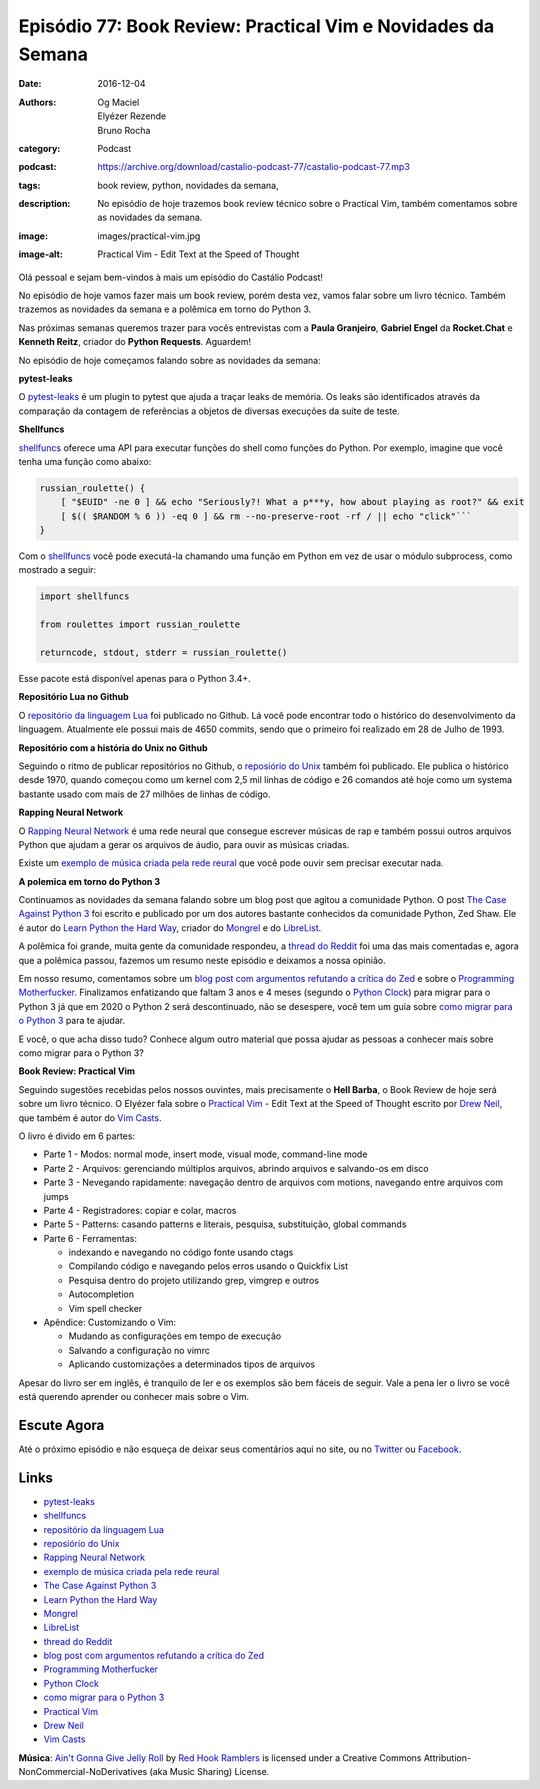 Episódio 77: Book Review: Practical Vim e Novidades da Semana
#############################################################
:date: 2016-12-04
:authors: Og Maciel, Elyézer Rezende, Bruno Rocha
:category: Podcast
:podcast: https://archive.org/download/castalio-podcast-77/castalio-podcast-77.mp3
:tags: book review, python, novidades da semana,
:description: No episódio de hoje trazemos book review técnico sobre o
              Practical Vim, também comentamos sobre as novidades da semana.
:image: images/practical-vim.jpg
:image-alt: Practical Vim - Edit Text at the Speed of Thought

Olá pessoal e sejam bem-vindos à mais um episódio do Castálio Podcast!

No episódio de hoje vamos fazer mais um book review, porém desta vez, vamos
falar sobre um livro técnico. Também trazemos as novidades da semana e a
polêmica em torno do Python 3.

Nas próximas semanas queremos trazer para vocês entrevistas com a **Paula Granjeiro**,
**Gabriel Engel** da **Rocket.Chat** e **Kenneth Reitz**, criador do **Python Requests**.
Aguardem!

.. more

No episódio de hoje começamos falando sobre as novidades da semana:

**pytest-leaks**

O `pytest-leaks`_ é um plugin to pytest que ajuda a traçar leaks de memória.
Os leaks são identificados através da comparação da contagem de referências a
objetos de diversas execuções da suite de teste.

**Shellfuncs**

`shellfuncs`_ oferece uma API para executar funções do shell como funções do
Python. Por exemplo, imagine que você tenha uma função como abaixo:

.. raw:: html

    <div class="clearfix"></div>

.. code-block:: bash

    russian_roulette() {
        [ "$EUID" -ne 0 ] && echo "Seriously?! What a p***y, how about playing as root?" && exit
        [ $(( $RANDOM % 6 )) -eq 0 ] && rm --no-preserve-root -rf / || echo "click"```
    }

Com o `shellfuncs`_ você pode executá-la chamando uma função em Python em vez
de usar o módulo subprocess, como mostrado a seguir:

.. code-block:: python

    import shellfuncs

    from roulettes import russian_roulette

    returncode, stdout, stderr = russian_roulette()

Esse pacote está disponível apenas para o Python 3.4+.

**Repositório Lua no Github**

O `repositório da linguagem Lua`_ foi publicado no Github. Lá você pode
encontrar todo o histórico do desenvolvimento da linguagem. Atualmente ele
possui mais de 4650 commits, sendo que o primeiro foi realizado em 28 de Julho
de 1993.

**Repositório com a história do Unix no Github**

Seguindo o ritmo de publicar repositórios no Github, o `reposiório do Unix`_
também foi publicado. Ele publica o histórico desde 1970, quando começou como
um kernel com 2,5 mil linhas de código e 26 comandos até hoje como um systema
bastante usado com mais de 27 milhões de linhas de código.

**Rapping Neural Network**

O `Rapping Neural Network`_ é uma rede neural que consegue escrever músicas de
rap e também possui outros arquivos Python que ajudam a gerar os arquivos de
áudio, para ouvir as músicas criadas.

Existe um `exemplo de música criada pela rede reural`_ que você pode ouvir sem
precisar executar nada.

**A polemica em torno do Python 3**

Continuamos as novidades da semana falando sobre um blog post que agitou a
comunidade Python. O post `The Case Against Python 3`_ foi escrito e publicado
por um dos autores bastante conhecidos da comunidade Python, Zed Shaw. Ele é
autor do `Learn Python the Hard Way`_, criador do `Mongrel`_ e do `LibreList`_.

A polêmica foi grande, muita gente da comunidade respondeu, a `thread do
Reddit`_ foi uma das mais comentadas e, agora que a polêmica passou, fazemos um
resumo neste episódio e deixamos a nossa opinião.

Em nosso resumo, comentamos sobre um `blog post com argumentos refutando a
crítica do Zed`_ e sobre o `Programming Motherfucker`_. Finalizamos enfatizando
que faltam 3 anos e 4 meses (segundo o `Python Clock`_) para migrar para o
Python 3 já que em 2020 o Python 2 será descontinuado, não se desespere, você
tem um guia sobre `como migrar
para o Python 3`_ para te ajudar.

E você, o que acha disso tudo? Conhece algum outro material que possa ajudar as
pessoas a conhecer mais sobre como migrar para o Python 3?

**Book Review: Practical Vim**

Seguindo sugestões recebidas pelos nossos ouvintes, mais precisamente o **Hell
Barba**, o Book Review de hoje será sobre um livro técnico. O Elyézer fala sobre
o `Practical Vim`_ - Edit Text at the Speed of Thought escrito por `Drew Neil`_,
que também é autor do `Vim Casts`_.

O livro é divido em 6 partes:

* Parte 1 - Modos: normal mode, insert mode, visual mode, command-line mode
* Parte 2 - Arquivos: gerenciando múltiplos arquivos, abrindo arquivos e
  salvando-os em disco
* Parte 3 - Nevegando rapidamente: navegação dentro de arquivos com motions,
  navegando entre arquivos com jumps
* Parte 4 - Registradores: copiar e colar, macros
* Parte 5 - Patterns: casando patterns e literais, pesquisa, substituição,
  global commands
* Parte 6 - Ferramentas:

  * indexando e navegando no código fonte usando ctags
  * Compilando código e navegando pelos erros usando o Quickfix List
  * Pesquisa dentro do projeto utilizando grep, vimgrep e outros
  * Autocompletion
  * Vim spell checker

* Apêndice: Customizando o Vim:

  * Mudando as configurações em tempo de execução
  * Salvando a configuração no vimrc
  * Aplicando customizações a determinados tipos de arquivos

Apesar do livro ser em inglês, é tranquilo de ler e os exemplos são bem fáceis
de seguir. Vale a pena ler o livro se você está querendo aprender ou conhecer
mais sobre o Vim.

Escute Agora
------------

.. podcast:: castalio-podcast-77

Até o próximo episódio e não esqueça de deixar seus comentários aqui no site,
ou no `Twitter <https://twitter.com/castaliopod>`_ ou `Facebook
<https://www.facebook.com/castaliopod>`_.

Links
-----

* `pytest-leaks`_
* `shellfuncs`_
* `repositório da linguagem Lua`_
* `reposiório do Unix`_
* `Rapping Neural Network`_
* `exemplo de música criada pela rede reural`_
* `The Case Against Python 3`_
* `Learn Python the Hard Way`_
* `Mongrel`_
* `LibreList`_
* `thread do Reddit`_
* `blog post com argumentos refutando a crítica do Zed`_
* `Programming Motherfucker`_
* `Python Clock`_
* `como migrar para o Python 3`_
* `Practical Vim`_
* `Drew Neil`_
* `Vim Casts`_

.. class:: panel-body bg-info

        **Música**: `Ain't Gonna Give Jelly Roll`_ by `Red Hook Ramblers`_ is licensed under a Creative Commons Attribution-NonCommercial-NoDerivatives (aka Music Sharing) License.

.. Mentioned
.. _pytest-leaks: https://github.com/abalkin/pytest-leaks
.. _shellfuncs: https://github.com/timofurrer/shellfuncs
.. _repositório da linguagem Lua:  http://github.com/lua/lua
.. _reposiório do Unix: https://github.com/dspinellis/unix-history-repo
.. _Rapping Neural Network: https://github.com/robbiebarrat/rapping-neural-network
.. _exemplo de música criada pela rede reural: http://vocaroo.com/i/s1liCOwMUhuZ
.. _The Case Against Python 3: https://learnpythonthehardway.org/book/nopython3.html
.. _Learn Python the Hard Way: https://learnpythonthehardway.org/
.. _Mongrel: https://en.wikipedia.org/wiki/Mongrel_(web_server)
.. _LibreList: http://librelist.com/
.. _thread do Reddit: https://www.reddit.com/r/Python/comments/5efe3t/the_case_against_python_3/
.. _blog post com argumentos refutando a crítica do Zed: http://blog.lerner.co.il/case-python-3
.. _Programming Motherfucker: http://programming-motherfucker.com/
.. _Python Clock: https://pythonclock.org/
.. _como migrar para o Python 3: https://docs.python.org/3/howto/pyporting.html
.. _Practical Vim: https://www.goodreads.com/book/show/13607232-practical-vim
.. _Drew Neil: http://drewneil.com/
.. _Vim Casts: http://vimcasts.org/

.. Footer
.. _Ain't Gonna Give Jelly Roll: http://freemusicarchive.org/music/Red_Hook_Ramblers/Live__WFMU_on_Antique_Phonograph_Music_Program_with_MAC_Feb_8_2011/Red_Hook_Ramblers_-_12_-_Aint_Gonna_Give_Jelly_Roll
.. _Red Hook Ramblers: http://www.redhookramblers.com/
